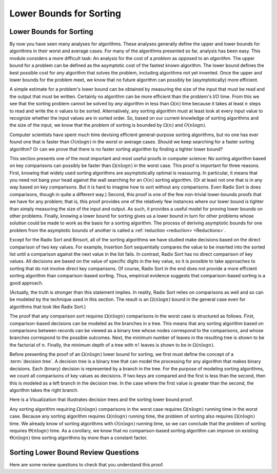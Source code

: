 .. This file is part of the OpenDSA eTextbook project. See
.. http://algoviz.org/OpenDSA for more details.
.. Copyright (c) 2012-2016 by the OpenDSA Project Contributors, and
.. distributed under an MIT open source license.

.. avmetadata::
   :author: Cliff Shaffer
   :requires: analyzing problems; sorting terminology
   :satisfies: sorting lower bound
   :topic: Sorting

.. index:: ! sorting; lower bounds proof

.. odsalink:: AV/Development/SortingLowerBoundCON.css

Lower Bounds for Sorting
========================

Lower Bounds for Sorting
------------------------

By now you have seen many analyses for algorithms.
These analyses generally define the upper and lower bounds for
algorithms in their worst and average cases.
For many of the algorithms presented so far, analysis has been easy.
This module considers a more difficult task: An analysis for
the cost of a *problem* as opposed to an *algorithm*.
The upper bound for a problem can be defined as the asymptotic cost of
the fastest known algorithm.
The lower bound defines the best possible cost for *any*
algorithm that solves the problem, including algorithms not yet
invented.
Once the upper and lower bounds for the problem meet, we know that no
future algorithm can possibly be (asymptotically) more efficient.

A simple estimate for a problem's lower bound can be obtained by
measuring the size of the input that must be read and the output
that must be written.
Certainly no algorithm can be more efficient than the problem's
I/O time.
From this we see that the sorting problem cannot be solved by
*any* algorithm in less than :math:`\Omega(n)` time because it
takes at least :math:`n` steps to read and write the :math:`n` values
to be sorted.
Alternatively, any sorting algorithm must at least look at every input
value to recognize whether the input values are in sorted order.
So, based on our current knowledge of sorting algorithms and the
size of the input, we know that the *problem* of sorting is
bounded by :math:`\Omega(n)` and :math:`O(n \log n)`.

Computer scientists have spent much time devising efficient
general-purpose sorting algorithms, but no one has ever found one
that is faster than :math:`O(n \log n)` in the worst or average
cases.
Should we keep searching for a faster sorting algorithm?
Or can we prove that there is no faster sorting algorithm by finding
a tighter lower bound?

This section presents one of the most important and most useful
proofs in computer science:
No sorting algorithm based on key comparisons can possibly be
faster than :math:`\Omega(n \log n)` in the worst case.
This proof is important for three reasons.
First, knowing that widely used sorting algorithms are asymptotically
optimal is reassuring.
In particular, it means that you need not bang your head against
the wall searching for an :math:`O(n)` sorting algorithm.
(Or at least not one that is in any way based on key comparisons.
But it is hard to imagine how to sort without any comparisons.
Even Radix Sort is does comparisons, though in quite a different way.)
Second, this proof is one of the few non-trivial lower-bounds proofs
that we have for any problem; that is, this proof provides one of the
relatively few instances where our lower bound is tighter than simply
measuring the size of the input and output.
As such, it provides a useful model for proving lower bounds on other
problems.
Finally, knowing a lower bound for sorting gives us a lower
bound in turn for other problems whose solution could be made to work
as the basis for a sorting algorithm.
The process of deriving asymptotic bounds for one problem from the
asymptotic bounds of another is called a
:ref:`reduction <reduction> <Reductions>`.

Except for the Radix Sort and Binsort, all of the sorting algorithms
we have studied make decisions based on the direct comparison of two
key values.
For example, Insertion Sort sequentially compares the value to be
inserted into the sorted list until a comparison against the next
value in the list fails.
In contrast, Radix Sort has no direct comparison of key values.
All decisions are based on the value of specific digits in the key
value,
so it is possible to take approaches to sorting that do not involve
direct key comparisons.
Of course, Radix Sort in the end does not provide a more efficient
sorting algorithm than comparison-based sorting.
Thus, empirical evidence suggests that comparison-based sorting is a
good approach.

(Actually, the truth is stronger than this statement implies.
In reality, Radix Sort relies on comparisons as well and so can be
modeled by the technique used in this section.
The result is an :math:`\Omega(n \log n)` bound in the general case
even for algorithms that look like Radix Sort.)

The proof that any comparison sort requires :math:`\Omega(n \log n)`
comparisons in the worst case is structured as follows.
First, comparison-based decisions can be modeled as the
branches in a tree.
This means that any sorting algorithm based on comparisons between
records can be viewed as a binary tree whose nodes correspond to the
comparisons, and whose branches correspond to the possible outcomes.
Next, the minimum number of leaves in the resulting tree is
shown to be the factorial of :math:`n`.
Finally, the minimum depth of a tree with :math:`n!` leaves is shown
to be in :math:`\Omega(n \log n)`.

Before presenting the proof of an :math:`\Omega(n \log n)` lower bound
for sorting, we first must define the concept of a
:term:`decision tree`.
A decision tree is a binary tree that can model the processing for any
algorithm that makes binary decisions.
Each (binary) decision is represented by a branch in the tree.
For the purpose of modeling sorting algorithms, we count all
comparisons of key values as decisions.
If two keys are compared and the first is less than the second, then
this is modeled as a left branch in the decision tree.
In the case where the first value is greater than the second, the
algorithm takes the right branch.

Here is a Visualization that illustrates decision trees and the
sorting lower bound proof.

.. inlineav:: SortingLowerBoundCON ss
   :output: show

Any sorting algorithm requiring :math:`\Omega(n \log n)` comparisons
in the worst case requires :math:`\Omega(n \log n)` running time in
the worst case.
Because any sorting algorithm requires :math:`\Omega(n \log n)` running
time,
the problem of sorting also requires :math:`\Omega(n \log n)` time.
We already know of sorting algorithms with :math:`O(n \log n)` running
time, so we can conclude that the problem of sorting requires
:math:`\Theta(n \log n)` time.
As a corollary, we know that no comparison-based sorting algorithm can
improve on existing :math:`\Theta(n \log n)` time sorting algorithms by
more than a constant factor.

Sorting Lower Bound Review Questions
------------------------------------

Here are some review questions to check that you understand
this proof.

.. avembed:: Exercises/Sorting/SortBoundSumm.html ka

.. odsascript:: AV/Development/SortingLowerBoundCON.js
